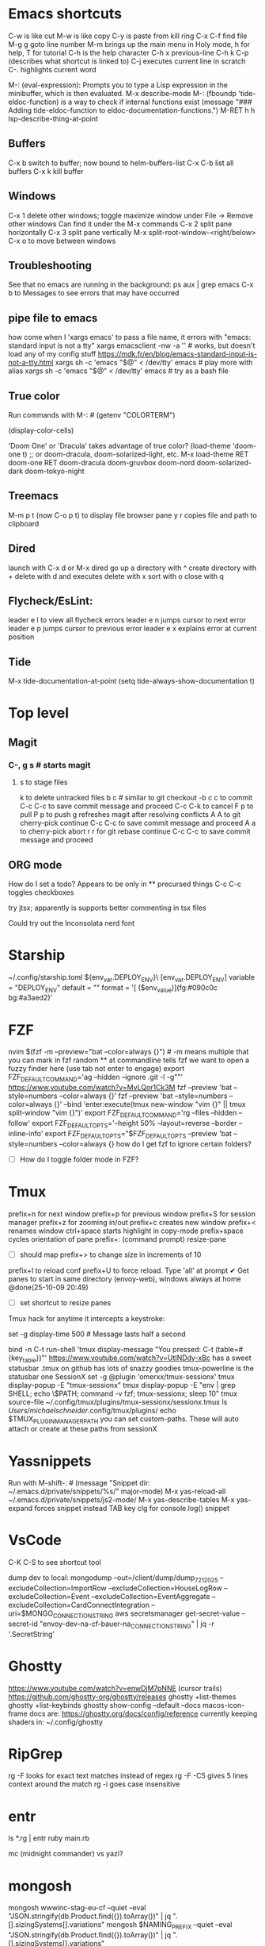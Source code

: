 * Emacs shortcuts
    C-w is like cut
    M-w is like copy
    C-y is paste from kill ring
    C-x C-f find file
    M-g g goto line number
    M-m brings up the main menu in Holy mode, h for help, T for tutorial
    C-h is the help character
    C-h x previous-line
    C-h k C-p (describes what shortcut is linked to)
    C-j executes current line in scratch
    C-. highlights current word

    M-: (eval-expression): Prompts you to type a Lisp expression in the minibuffer, which is then evaluated.
    M-x describe-mode
    M-: (fboundp 'tide-eldoc-function) is a way to check if internal functions exist
    (message "### Adding tide-eldoc-function to eldoc-documentation-functions.")
    M-RET h h lsp-describe-thing-at-point

** Buffers
        C-x b switch to buffer; now bound to helm-buffers-list
        C-x C-b list all buffers
        C-x k kill buffer
** Windows
        C-x 1 delete other windows; toggle maximize window
            under File -> Remove other windows
            Can find it under the M-x commands
        C-x 2 split pane horizontally
        C-x 3 split pane vertically
            M-x split-root-window-<right/below>
        C-x o to move between windows

** Troubleshooting
        See that no emacs are running in the background:
        ps aux | grep emacs
        C-x b to Messages to see errors that may have occurred

** pipe file to emacs
        how come when I 'xargs emacs' to pass a file name, it errors with "emacs: standard input is not a tty"
        xargs emacsclient -nw -a '' # works, but doesn't load any of my config stuff
        https://mdk.fr/en/blog/emacs-standard-input-is-not-a-tty.html
            xargs sh -c 'emacs "$@" < /dev/tty' emacs # play more with alias
            xargs sh -c 'emacs "$@" < /dev/tty' emacs # try as a bash file

** True color
        Run commands with M-: #
        (getenv "COLORTERM")
        # should show "truecolor"
        (display-color-cells)
        # should show 16777216
        'Doom One' or 'Dracula' takes advantage of true color?
        (load-theme 'doom-one t)   ;; or doom-dracula, doom-solarized-light, etc.
        M-x load-theme RET doom-one RET
        doom-dracula
        doom-gruvbox
        doom-nord
        doom-solarized-dark
        doom-tokyo-night

** Treemacs
        M-m p t (now C-o p t) to display file browser pane
        y r copies file and path to clipboard

** Dired
        launch with C-x d or M-x dired
        go up a directory with ^
        create directory with +
        delete with d and executes delete with x
        sort with o
        close with q

** Flycheck/EsLint:
        leader e l to view all flycheck errors
        leader e n jumps cursor to next error
        leader e p jumps cursor to previous error
        leader e x explains error at current position

** Tide
    M-x tide-documentation-at-point
    (setq tide-always-show-documentation t)

* Top level
** Magit
*** C-, g s # starts magit
**** s to stage files
    k to delete untracked files
    b c # similar to git checkout -b
    c c to commit
        C-c C-c to save commit message and proceed
        C-c C-k to cancel
    F p to pull
    P p to push
    g refreshes magit after resolving conflicts
    A A to git cherry-pick continue
        C-c C-c to save commit message and proceed
    A a to cherry-pick abort
    r r for git rebase continue
        C-c C-c to save commit message and proceed

** ORG mode
    How do I set a todo? Appears to be only in ** precursed things
    C-c C-c toggles checkboxes

try jtsx; apparently is supports better commenting in tsx files

Could try out the Inconsolata nerd font

* Starship
    ~/.config/starship.toml
    ${env_var.DEPLOY_ENV}\
    [env_var.DEPLOY_ENV]
    variable = "DEPLOY_ENV"
    default = ""
    format = '[ ($env_value)](fg:#090c0c bg:#a3aed2)'

* FZF
    nvim $(fzf -m --preview="bat --color=always {}") # -m means multiple that you can mark in fzf
    random ** at commandline tells fzf we want to open a fuzzy finder here (use tab not enter to engage)
    export FZF_DEFAULT_COMMAND='ag --hidden --ignore .git -l -g""'
    https://www.youtube.com/watch?v=MvLQor1Ck3M
    fzf --preview 'bat --style=numbers --color=always {}'
    fzf --preview 'bat --style=numbers --color=always {}' --bind 'enter:execute(tmux new-window "vim {}" || tmux split-window "vim {}")'
    export FZF_DEFAULT_COMMAND='rg --files --hidden --follow'
    export FZF_DEFAULT_OPTS='--height 50% --layout=reverse --border --inline-info'
    export FZF_DEFAULT_OPTS="$FZF_DEFAULT_OPTS --preview 'bat --style=numbers --color=always {}
    how do I get fzf to ignore certain folders?
    - [ ] How do I toggle folder mode in FZF?

* Tmux
    prefix+n for next window
    prefix+p for previous window
    prefix+S for session manager
    prefix+z for zooming in/out
    prefix+c creates new window
    prefix+< renames window
    ctrl+space starts highlight in copy-mode
    prefix+space cycles orientation of pane
    prefix+: (command prompt) resize-pane
        - [ ] should map prefix+> to change size in increments of 10
    prefix+I to reload conf
    prefix+U to force reload. Type 'all' at prompt
    ✔ Get panes to start in same directory (envoy-web), windows always at home @done(25-10-09 20:49)
    - [ ] set shortcut to resize panes
    Tmux hack for anytime it intercepts a keystroke:
        # Show a short message in the status line whenever tmux intercepts any key
        set -g display-time 500  # Message lasts half a second
        # Generic catch-all for testing: prints key + key table
        bind -n C-t run-shell 'tmux display-message "You pressed: C-t (table=#{key_table})"'
    https://www.youtube.com/watch?v=UtINDdy-xBc has a sweet statusbar
    .tmux on github has lots of snazzy goodies
    tmux-powerline is the statusbar one
    SessionX
        set -g @plugin 'omerxx/tmux-sessionx'
        tmux display-popup -E "tmux-sessionx"
        tmux display-popup -E "env | grep SHELL; echo \$PATH; command -v fzf; tmux-sessionx; sleep 10"
        tmux source-file ~/.config/tmux/plugins/tmux-sessionx/sessionx.tmux
        ls /Users/michaelschneider/.config/tmux/plugins/
        echo $TMUX_PLUGIN_MANAGER_PATH
        you can set custom-paths. These will auto attach or create at these paths from sessionX

* Yassnippets
    Run with M-shift-: #
    (message "Snippet dir: ~/.emacs.d/private/snippets/%s/" major-mode)
    M-x yas-reload-all
    ~/.emacs.d/private/snippets/js2-mode/
    M-x yas-describe-tables
    M-x yas-expand forces snippet instead TAB key
    clg for console.log() snippet

* VsCode
    C-K C-S to see shortcut tool

dump dev to local:
    mongodump --out=/client/dump/dump_7_21_2025 --excludeCollection=ImportRow --excludeCollection=HouseLogRow --excludeCollection=Event --excludeCollection=EventAggregate --excludeCollection=CardConnectIntegration --uri=$MONGO_CONNECTION_STRING
    aws secretsmanager get-secret-value --secret-id "envoy-dev-na-cf-bauer-na_CONNECTION_STRING" | jq -r '.SecretString'

* Ghostty
    https://www.youtube.com/watch?v=enwDjM7pNNE (cursor trails)
        https://github.com/ghostty-org/ghostty/releases
    ghostty +list-themes
    ghostty +list-keybinds
    ghostty show-config --default --docs
    macos-icon-frame
        docs are: https://ghostty.org/docs/config/reference
    currently keeping shaders in: ~/.config/ghostty

* RipGrep
    rg -F looks for exact text matches instead of regex
    rg -F -C5 gives 5 lines context around the match
    rg -i goes case insensitive

* entr
    ls *.rg | entr ruby main.rb

mc (midnight commander) vs yazi?

* mongosh
    mongosh wwwinc-stag-eu-cf --quiet --eval "JSON.stringify(db.Product.find({}).toArray())" | jq ".[].sizingSystems[].variations"
    mongosh $NAMING_PREFIX --quiet --eval "JSON.stringify(db.Product.find({}).toArray())" | jq ".[].sizingSystems[].variations"

On integration server, to see the envoy-web codebase in docker:
    docker run --env 'MONGO_CONNECTION_STRING=mongodb://appropos:0n3QvxZGIGqi@ip-10-0-3-141.ec2.internal/envoy-web?replicaSet=cid-resources-stag-na-cf&authSource=admin' --env AWS_REGION=us-east-1 --rm --mount type=bind,source=/client,target=/client -ti cid-resources-stag-na-cf:latest bash
    or use the $DOCKER_RUN_ONE to run commands like from cron
    Chad might make a $DOCKER_RUN to make it even easier, so we don't need to fiddle with the lock
    /client is mounted inside docker containers at /client.  So it can do work on integration files
    ~/utilities_parent/utilities/scripts/docker_shell.sh

Handy for pausing in scripts:
    import readline from 'readline';
    const rl = readline.createInterface({
        input: process.stdin,
        output: process.stdout
    });
    return new Promise((resolve) => {
        rl.question('Press Enter to continue... (or Ctrl+c to exit)', () => {
            resolve();
        });
    }).then(() => {rl.close()});

* Take notes on 7 Essential command line tools
    grep "search term" file.txt
    grep -i subResource # makes it case insensitive
    grep -iv subResource # flips to exclude instead of include
    | jq ".status.statusBar[1]"
    | jqp # to a GUI like interface
    sed 's/one/omerxx/g' my.json # /g is for global
    gsed -i 's/one/omerxx/g' my.json # -i writes back to the file
    cat my.json --style plain
    bat also works as a pager (replaces more and less)
    awk '{print $1$2}' text.txt
    awk '$2 >=200 {print $1}' data.txt
    | cut -d ':' -f 1,3

* Jira UI
    To filter and use JQL:
        click Search bar at top
        click "view all work items"

* Jira API
    https://developer.atlassian.com/cloud/jira/platform/rest/v3/intro/

* Dump Dev Database
    Log into shared dev server in Studio 3T
        find your db. Right click or Cmd+c
        Right-click localhost or select and Cmd+v

* Scripting ideas
    I've moved around symlinks, what about unaliasing and re-aliasing?
